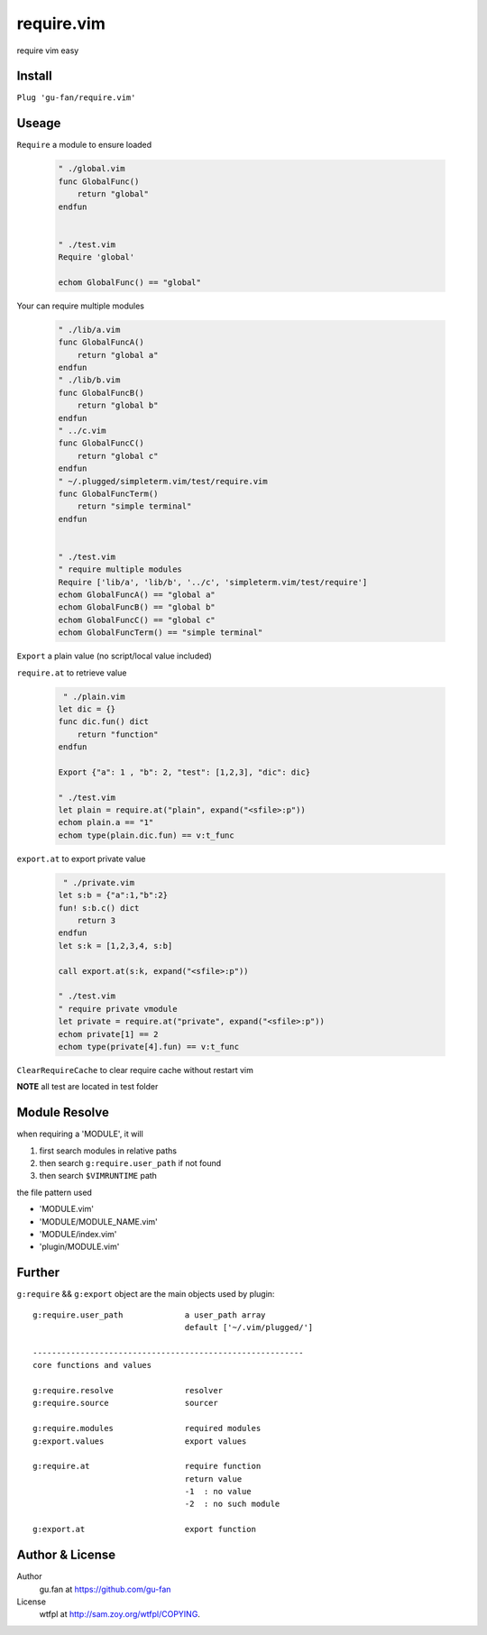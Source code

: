 require.vim
===========

require vim easy

Install
-------

``Plug 'gu-fan/require.vim'``

Useage
------

``Require`` a module to ensure loaded

 .. code:: vim   
     
     " ./global.vim
     func GlobalFunc()
         return "global"
     endfun

     
     " ./test.vim
     Require 'global'

     echom GlobalFunc() == "global"

Your can require multiple modules

 .. code:: vim   
     
     " ./lib/a.vim
     func GlobalFuncA()
         return "global a"
     endfun
     " ./lib/b.vim
     func GlobalFuncB()
         return "global b"
     endfun
     " ../c.vim
     func GlobalFuncC()
         return "global c"
     endfun
     " ~/.plugged/simpleterm.vim/test/require.vim
     func GlobalFuncTerm()
         return "simple terminal"
     endfun

     
     " ./test.vim
     " require multiple modules
     Require ['lib/a', 'lib/b', '../c', 'simpleterm.vim/test/require']
     echom GlobalFuncA() == "global a"
     echom GlobalFuncB() == "global b"
     echom GlobalFuncC() == "global c"
     echom GlobalFuncTerm() == "simple terminal"


``Export`` a plain value (no script/local value included)

``require.at`` to retrieve value

 .. code:: vim   

     " ./plain.vim
    let dic = {}
    func dic.fun() dict
        return "function"
    endfun

    Export {"a": 1 , "b": 2, "test": [1,2,3], "dic": dic}

    " ./test.vim
    let plain = require.at("plain", expand("<sfile>:p"))
    echom plain.a == "1"
    echom type(plain.dic.fun) == v:t_func
     

``export.at`` to export private value

 .. code:: vim   
     
     " ./private.vim
    let s:b = {"a":1,"b":2}
    fun! s:b.c() dict
        return 3
    endfun
    let s:k = [1,2,3,4, s:b]

    call export.at(s:k, expand("<sfile>:p"))

    " ./test.vim
    " require private vmodule
    let private = require.at("private", expand("<sfile>:p"))
    echom private[1] == 2
    echom type(private[4].fun) == v:t_func


``ClearRequireCache`` to clear require cache without restart vim


**NOTE** all test are located in test folder


Module Resolve
--------------

when requiring a 'MODULE', it will

1. first search modules in relative paths
2. then search ``g:require.user_path`` if not found
3. then search ``$VIMRUNTIME`` path

the file pattern used

- 'MODULE.vim' 
- 'MODULE/MODULE_NAME.vim'
- 'MODULE/index.vim' 
- 'plugin/MODULE.vim'


Further
-------

``g:require`` && ``g:export`` object are the main objects used by plugin::


    g:require.user_path             a user_path array
                                    default ['~/.vim/plugged/']

    ---------------------------------------------------------
    core functions and values

    g:require.resolve               resolver
    g:require.source                sourcer

    g:require.modules               required modules
    g:export.values                 export values

    g:require.at                    require function
                                    return value
                                    -1  : no value
                                    -2  : no such module

    g:export.at                     export function

Author & License
----------------

Author
    gu.fan at https://github.com/gu-fan

License
    wtfpl at http://sam.zoy.org/wtfpl/COPYING.
